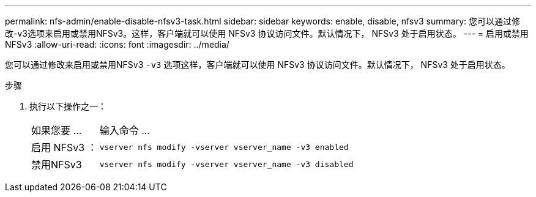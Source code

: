 ---
permalink: nfs-admin/enable-disable-nfsv3-task.html 
sidebar: sidebar 
keywords: enable, disable, nfsv3 
summary: 您可以通过修改-v3选项来启用或禁用NFSv3。这样，客户端就可以使用 NFSv3 协议访问文件。默认情况下， NFSv3 处于启用状态。 
---
= 启用或禁用NFSv3
:allow-uri-read: 
:icons: font
:imagesdir: ../media/


[role="lead"]
您可以通过修改来启用或禁用NFSv3 `-v3` 选项这样，客户端就可以使用 NFSv3 协议访问文件。默认情况下， NFSv3 处于启用状态。

.步骤
. 执行以下操作之一：
+
[cols="20,80"]
|===


| 如果您要 ... | 输入命令 ... 


 a| 
启用 NFSv3 ：
 a| 
`vserver nfs modify -vserver vserver_name -v3 enabled`



 a| 
禁用NFSv3
 a| 
`vserver nfs modify -vserver vserver_name -v3 disabled`

|===

